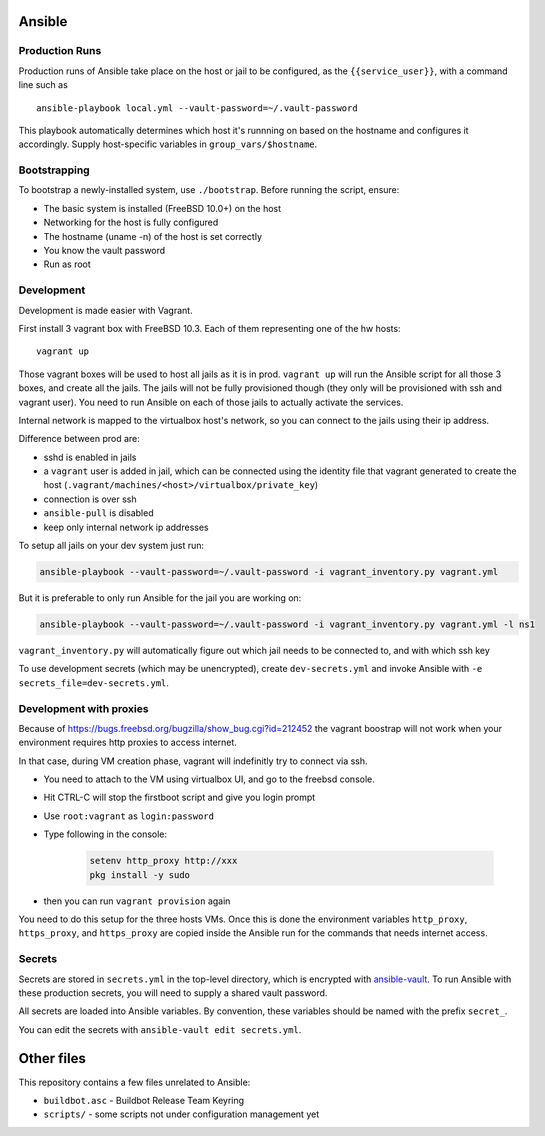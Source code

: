 Ansible
=======

Production Runs
---------------

Production runs of Ansible take place on the host or jail to be configured, as the ``{{service_user}}``, with a command line such as ::

    ansible-playbook local.yml --vault-password=~/.vault-password


This playbook automatically determines which host it's runnning on based on the hostname and configures it accordingly.
Supply host-specific variables in ``group_vars/$hostname``.

Bootstrapping
-------------

To bootstrap a newly-installed system, use ``./bootstrap``.
Before running the script, ensure:

* The basic system is installed (FreeBSD 10.0+) on the host
* Networking for the host is fully configured
* The hostname (uname -n) of the host is set correctly
* You know the vault password
* Run as root

Development
-----------

Development is made easier with Vagrant.

First install 3 vagrant box with FreeBSD 10.3. Each of them representing one of the hw hosts::

    vagrant up

Those vagrant boxes will be used to host all jails as it is in prod.
``vagrant up`` will run the Ansible script for all those 3 boxes, and create all the jails.
The jails will not be fully provisioned though (they only will be provisioned with ssh and vagrant user).
You need to run Ansible on each of those jails to actually activate the services.

Internal network is mapped to the virtualbox host's network, so you can connect to the jails using their ip address.

Difference between prod are:

- sshd is enabled in jails
- a ``vagrant`` user is added in jail, which can be connected using the identity file that vagrant generated to create the host (``.vagrant/machines/<host>/virtualbox/private_key``)
- connection is over ssh
- ``ansible-pull`` is disabled
- keep only internal network ip addresses

To setup all jails on your dev system just run:

.. code-block:: bash

    ansible-playbook --vault-password=~/.vault-password -i vagrant_inventory.py vagrant.yml

But it is preferable to only run Ansible for the jail you are working on:

.. code-block:: bash

    ansible-playbook --vault-password=~/.vault-password -i vagrant_inventory.py vagrant.yml -l ns1

``vagrant_inventory.py`` will automatically figure out which jail needs to be connected to, and with which ssh key

To use development secrets (which may be unencrypted), create ``dev-secrets.yml`` and invoke Ansible with ``-e secrets_file=dev-secrets.yml``.

Development with proxies
------------------------

Because of https://bugs.freebsd.org/bugzilla/show_bug.cgi?id=212452 the vagrant boostrap will not work when your environment requires http proxies to access internet.

In that case, during VM creation phase, vagrant will indefinitly try to connect via ssh.

- You need to attach to the VM using virtualbox UI, and go to the freebsd console.
- Hit CTRL-C will stop the firstboot script and give you login prompt
- Use ``root:vagrant``  as ``login:password``
- Type following in the console:

    .. code-block:: bash

        setenv http_proxy http://xxx
        pkg install -y sudo

- then you can run ``vagrant provision`` again

You need to do this setup for the three hosts VMs.
Once this is done the environment variables ``http_proxy``, ``https_proxy``, and ``https_proxy`` are copied inside the Ansible run for the commands that needs internet access.

Secrets
-------

Secrets are stored in ``secrets.yml`` in the top-level directory, which is encrypted with `ansible-vault <http://docs.ansible.com/playbooks_vault.html>`__.
To run Ansible with these production secrets, you will need to supply a shared vault password.

All secrets are loaded into Ansible variables.
By convention, these variables should be named with the prefix ``secret_``.

You can edit the secrets with ``ansible-vault edit secrets.yml``.

Other files
===========

This repository contains a few files unrelated to Ansible:

-  ``buildbot.asc`` - Buildbot Release Team Keyring
-  ``scripts/`` - some scripts not under configuration management yet
